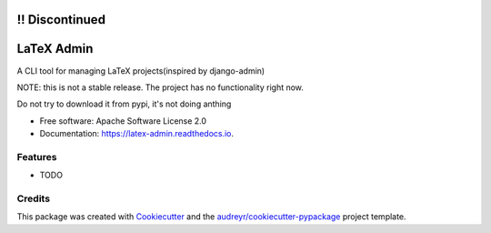 ===========
!! Discontinued
===========
===========
LaTeX Admin
===========


.. image:: https://img.shields.io/pypi/v/latex-admin.svg
        :target: https://pypi.python.org/pypi/latex-admin
.. image:: https://pyup.io/repos/github/spitfire-hash/latex-admin/shield.svg
        :target: https://pyup.io/repos/github/spitfire-hash/latex-admin/
        :alt: Updates
.. image:: https://readthedocs.org/projects/latex-admin/badge/?version=latest
        :target: https://latex-admin.readthedocs.io/en/latest/?badge=latest
        :alt: Documentation Status




A CLI tool for managing LaTeX projects(inspired by django-admin)

NOTE: this is not a stable release. The project has no functionality right now.

Do not try to download it from pypi, it's not doing anthing

* Free software: Apache Software License 2.0
* Documentation: https://latex-admin.readthedocs.io.


Features
--------

* TODO

Credits
-------

This package was created with Cookiecutter_ and the `audreyr/cookiecutter-pypackage`_ project template.

.. _Cookiecutter: https://github.com/audreyr/cookiecutter
.. _`audreyr/cookiecutter-pypackage`: https://github.com/audreyr/cookiecutter-pypackage

